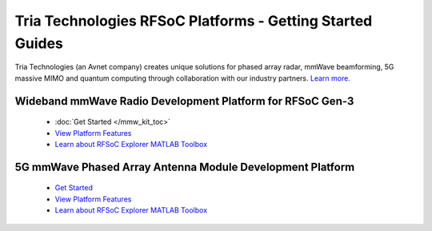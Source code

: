 Tria Technologies RFSoC Platforms - Getting Started Guides
==================================================================================
Tria Technologies (an Avnet company) creates unique solutions for phased array radar, mmWave beamforming, 5G massive MIMO and quantum computing through collaboration with our industry partners. `Learn more. <https://www.avnet.com/wps/portal/us/products/avnet-boards/applications/rfsoc-and-mmwave/>`_

Wideband mmWave Radio Development Platform for RFSoC Gen-3
----------------------------------------------------------------------------------

  .. image:: images_toc/zcu208_dtrx2.jpg
       :scale: 50%

  * :doc:`Get Started </mmw_kit_toc>`
  * `View Platform Features <https://avnet.me/rfsoc-mmwave>`_
  * `Learn about RFSoC Explorer MATLAB Toolbox <https://avnet.me/rfsoc-explorer>`_

5G mmWave Phased Array Antenna Module Development Platform
----------------------------------------------------------------------------------

  .. image:: images_toc/zcu208_FjkPaam.jpg
       :scale: 50%

  * `Get Started <https://github.com/Avnet/Fujikura-beamforming>`_
  * `View Platform Features <https://avnet.me/5g-mmwave-paam-platform>`_
  * `Learn about RFSoC Explorer MATLAB Toolbox <https://avnet.me/rfsoc-explorer>`_


   